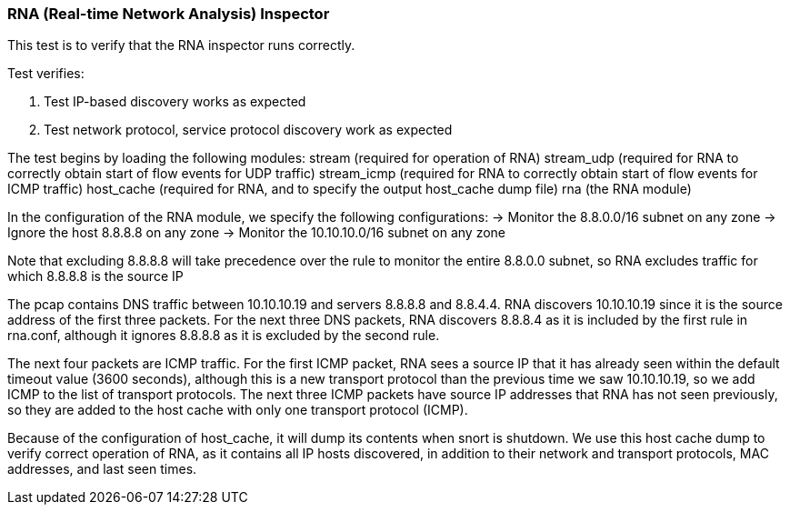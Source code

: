 === RNA (Real-time Network Analysis) Inspector

This test is to verify that the RNA inspector runs correctly.

Test verifies:

1. Test IP-based discovery works as expected
2. Test network protocol, service protocol discovery work as expected


The test begins by loading the following modules:
stream            (required for operation of RNA)
stream_udp        (required for RNA to correctly obtain start of flow events for UDP traffic)
stream_icmp       (required for RNA to correctly obtain start of flow events for ICMP traffic)
host_cache        (required for RNA, and to specify the output host_cache dump file)
rna               (the RNA module)

In the configuration of the RNA module, we specify the following configurations:
-> Monitor the 8.8.0.0/16 subnet on any zone
-> Ignore the host 8.8.8.8 on any zone
-> Monitor the 10.10.10.0/16 subnet on any zone

Note that excluding 8.8.8.8 will take precedence over the rule to monitor the entire 8.8.0.0
subnet, so RNA excludes traffic for which 8.8.8.8 is the source IP

The pcap contains DNS traffic between 10.10.10.19 and servers 8.8.8.8 and 8.8.4.4.
RNA discovers 10.10.10.19 since it is the source address of the first three packets. For the
next three DNS packets, RNA discovers 8.8.8.4 as it is included by the first rule in rna.conf,
although it ignores 8.8.8.8 as it is excluded by the second rule.

The next four packets are ICMP traffic. For the first ICMP packet, RNA sees a source IP that
it has already seen within the default timeout value (3600 seconds), although this is a new
transport protocol than the previous time we saw 10.10.10.19, so we add ICMP to the list of
transport protocols. The next three ICMP packets have source IP addresses that RNA has not
seen previously, so they are added to the host cache with only one transport protocol (ICMP).

Because of the configuration of host_cache, it will dump its contents when snort is shutdown.
We use this host cache dump to verify correct operation of RNA, as it contains all IP hosts
discovered, in addition to their network and transport protocols, MAC addresses, and last seen
times.

